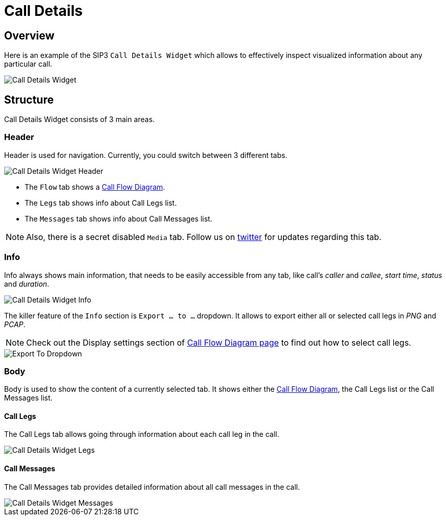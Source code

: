 = Call Details
:desription: SIP3 Call Details

== Overview
Here is an example of the SIP3 `Call Details Widget` which allows to effectively inspect visualized information about any particular call.

image::CallDetailsWidget.png[Call Details Widget]

== Structure
Call Details Widget consists of 3 main areas.

=== Header
Header is used for navigation. Currently, you could switch between 3 different tabs.

image::CallDetailsWidgetHeader.png[Call Details Widget Header]


- The `Flow` tab shows a xref:features/CallFlowDiagram.adoc[Call Flow Diagram].
- The `Legs` tab shows info about Call Legs list.
- The `Messages` tab shows info about Call Messages list.

NOTE: Also, there is a secret disabled `Media` tab. Follow us on https://twitter.com/sip3_io[twitter] for updates regarding this tab.

=== Info
Info always shows main information, that needs to be easily accessible from any tab, like call's __caller__ and __callee__, __start time__, __status__ and __duration__.

image::CallDetailsWidgetInfo.png[Call Details Widget Info]

The killer feature of the `Info` section is `Export ... to ...` dropdown. It allows to export either all or selected call legs in _PNG_ and _PCAP_.

NOTE: Check out the Display settings section of xref:features/CallFlowDiagram.adoc[Call Flow Diagram page] to find out how to select call legs.

image::ExportToDropdown.png[Export To Dropdown]

=== Body
Body is used to show the content of a currently selected tab. It shows either the xref:features/CallFlowDiagram.adoc[Call Flow Diagram], the Call Legs list or the Call Messages list.

==== Call Legs
The Call Legs tab allows going through information about each call leg in the call.

image::CallDetailsWidgetLegs.png[Call Details Widget Legs]

==== Call Messages
The Call Messages tab provides detailed information about all call messages in the call.

image::CallDetailsWidgetMessages.png[Call Details Widget Messages]
